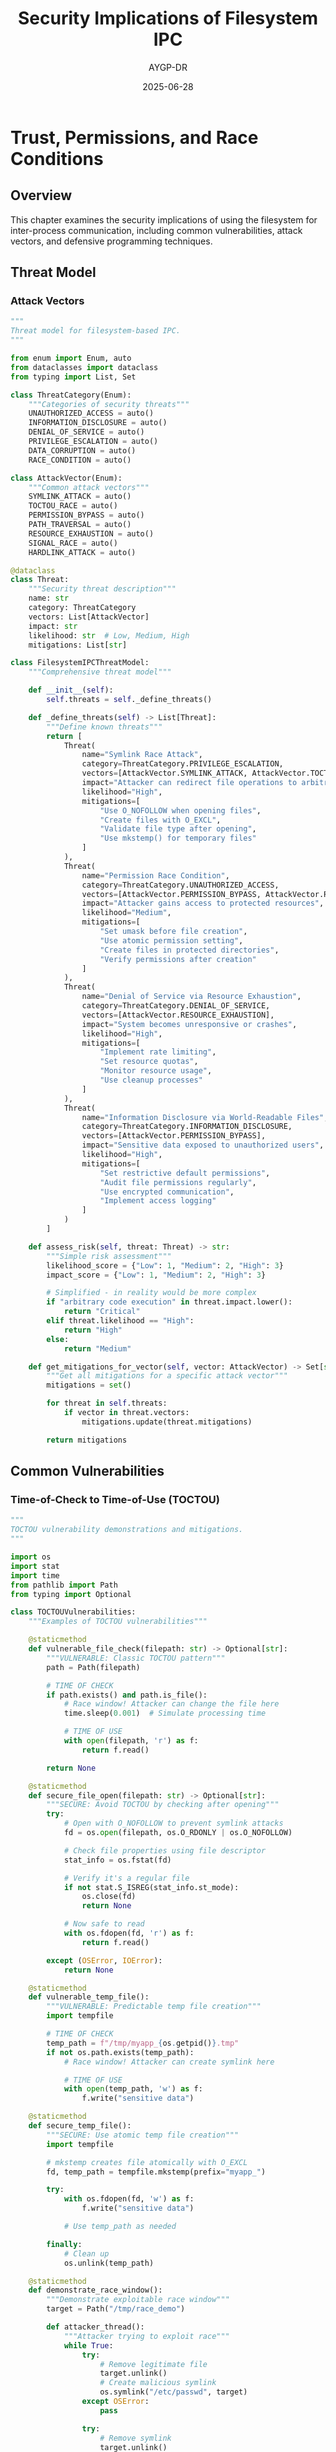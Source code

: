 #+TITLE: Security Implications of Filesystem IPC
#+AUTHOR: AYGP-DR
#+DATE: 2025-06-28
#+OPTIONS: toc:2 num:t

* Trust, Permissions, and Race Conditions

** Overview

This chapter examines the security implications of using the filesystem for inter-process communication, including common vulnerabilities, attack vectors, and defensive programming techniques.

** Threat Model

*** Attack Vectors

#+begin_src python :tangle security/threat_model.py :mkdirp yes
"""
Threat model for filesystem-based IPC.
"""

from enum import Enum, auto
from dataclasses import dataclass
from typing import List, Set

class ThreatCategory(Enum):
    """Categories of security threats"""
    UNAUTHORIZED_ACCESS = auto()
    INFORMATION_DISCLOSURE = auto()
    DENIAL_OF_SERVICE = auto()
    PRIVILEGE_ESCALATION = auto()
    DATA_CORRUPTION = auto()
    RACE_CONDITION = auto()

class AttackVector(Enum):
    """Common attack vectors"""
    SYMLINK_ATTACK = auto()
    TOCTOU_RACE = auto()
    PERMISSION_BYPASS = auto()
    PATH_TRAVERSAL = auto()
    RESOURCE_EXHAUSTION = auto()
    SIGNAL_RACE = auto()
    HARDLINK_ATTACK = auto()

@dataclass
class Threat:
    """Security threat description"""
    name: str
    category: ThreatCategory
    vectors: List[AttackVector]
    impact: str
    likelihood: str  # Low, Medium, High
    mitigations: List[str]

class FilesystemIPCThreatModel:
    """Comprehensive threat model"""
    
    def __init__(self):
        self.threats = self._define_threats()
    
    def _define_threats(self) -> List[Threat]:
        """Define known threats"""
        return [
            Threat(
                name="Symlink Race Attack",
                category=ThreatCategory.PRIVILEGE_ESCALATION,
                vectors=[AttackVector.SYMLINK_ATTACK, AttackVector.TOCTOU_RACE],
                impact="Attacker can redirect file operations to arbitrary targets",
                likelihood="High",
                mitigations=[
                    "Use O_NOFOLLOW when opening files",
                    "Create files with O_EXCL",
                    "Validate file type after opening",
                    "Use mkstemp() for temporary files"
                ]
            ),
            Threat(
                name="Permission Race Condition",
                category=ThreatCategory.UNAUTHORIZED_ACCESS,
                vectors=[AttackVector.PERMISSION_BYPASS, AttackVector.RACE_CONDITION],
                impact="Attacker gains access to protected resources",
                likelihood="Medium",
                mitigations=[
                    "Set umask before file creation",
                    "Use atomic permission setting",
                    "Create files in protected directories",
                    "Verify permissions after creation"
                ]
            ),
            Threat(
                name="Denial of Service via Resource Exhaustion",
                category=ThreatCategory.DENIAL_OF_SERVICE,
                vectors=[AttackVector.RESOURCE_EXHAUSTION],
                impact="System becomes unresponsive or crashes",
                likelihood="High",
                mitigations=[
                    "Implement rate limiting",
                    "Set resource quotas",
                    "Monitor resource usage",
                    "Use cleanup processes"
                ]
            ),
            Threat(
                name="Information Disclosure via World-Readable Files",
                category=ThreatCategory.INFORMATION_DISCLOSURE,
                vectors=[AttackVector.PERMISSION_BYPASS],
                impact="Sensitive data exposed to unauthorized users",
                likelihood="High",
                mitigations=[
                    "Set restrictive default permissions",
                    "Audit file permissions regularly",
                    "Use encrypted communication",
                    "Implement access logging"
                ]
            )
        ]
    
    def assess_risk(self, threat: Threat) -> str:
        """Simple risk assessment"""
        likelihood_score = {"Low": 1, "Medium": 2, "High": 3}
        impact_score = {"Low": 1, "Medium": 2, "High": 3}
        
        # Simplified - in reality would be more complex
        if "arbitrary code execution" in threat.impact.lower():
            return "Critical"
        elif threat.likelihood == "High":
            return "High"
        else:
            return "Medium"
    
    def get_mitigations_for_vector(self, vector: AttackVector) -> Set[str]:
        """Get all mitigations for a specific attack vector"""
        mitigations = set()
        
        for threat in self.threats:
            if vector in threat.vectors:
                mitigations.update(threat.mitigations)
        
        return mitigations
#+end_src

** Common Vulnerabilities

*** Time-of-Check to Time-of-Use (TOCTOU)

#+begin_src python :tangle security/toctou_vulnerabilities.py :mkdirp yes
"""
TOCTOU vulnerability demonstrations and mitigations.
"""

import os
import stat
import time
from pathlib import Path
from typing import Optional

class TOCTOUVulnerabilities:
    """Examples of TOCTOU vulnerabilities"""
    
    @staticmethod
    def vulnerable_file_check(filepath: str) -> Optional[str]:
        """VULNERABLE: Classic TOCTOU pattern"""
        path = Path(filepath)
        
        # TIME OF CHECK
        if path.exists() and path.is_file():
            # Race window! Attacker can change the file here
            time.sleep(0.001)  # Simulate processing time
            
            # TIME OF USE
            with open(filepath, 'r') as f:
                return f.read()
        
        return None
    
    @staticmethod
    def secure_file_open(filepath: str) -> Optional[str]:
        """SECURE: Avoid TOCTOU by checking after opening"""
        try:
            # Open with O_NOFOLLOW to prevent symlink attacks
            fd = os.open(filepath, os.O_RDONLY | os.O_NOFOLLOW)
            
            # Check file properties using file descriptor
            stat_info = os.fstat(fd)
            
            # Verify it's a regular file
            if not stat.S_ISREG(stat_info.st_mode):
                os.close(fd)
                return None
            
            # Now safe to read
            with os.fdopen(fd, 'r') as f:
                return f.read()
                
        except (OSError, IOError):
            return None
    
    @staticmethod
    def vulnerable_temp_file():
        """VULNERABLE: Predictable temp file creation"""
        import tempfile
        
        # TIME OF CHECK
        temp_path = f"/tmp/myapp_{os.getpid()}.tmp"
        if not os.path.exists(temp_path):
            # Race window! Attacker can create symlink here
            
            # TIME OF USE
            with open(temp_path, 'w') as f:
                f.write("sensitive data")
    
    @staticmethod
    def secure_temp_file():
        """SECURE: Use atomic temp file creation"""
        import tempfile
        
        # mkstemp creates file atomically with O_EXCL
        fd, temp_path = tempfile.mkstemp(prefix="myapp_")
        
        try:
            with os.fdopen(fd, 'w') as f:
                f.write("sensitive data")
            
            # Use temp_path as needed
            
        finally:
            # Clean up
            os.unlink(temp_path)
    
    @staticmethod
    def demonstrate_race_window():
        """Demonstrate exploitable race window"""
        target = Path("/tmp/race_demo")
        
        def attacker_thread():
            """Attacker trying to exploit race"""
            while True:
                try:
                    # Remove legitimate file
                    target.unlink()
                    # Create malicious symlink
                    os.symlink("/etc/passwd", target)
                except OSError:
                    pass
                
                try:
                    # Remove symlink
                    target.unlink()
                    # Create legitimate file
                    target.write_text("legitimate content")
                except OSError:
                    pass
        
        def victim_thread():
            """Victim with TOCTOU vulnerability"""
            exploited = False
            
            for _ in range(1000):
                # Vulnerable check
                if target.exists() and target.is_file():
                    content = target.read_text()
                    if "root:" in content:
                        exploited = True
                        break
            
            return exploited
        
        # In real demo, would run these in separate threads
        # return victim_thread()

class SecurePrimitives:
    """Secure alternatives to common operations"""
    
    @staticmethod
    def secure_create(filepath: str, mode: int = 0o600) -> int:
        """Securely create a file"""
        # Use O_EXCL to fail if file exists
        # Use O_NOFOLLOW to prevent symlink attacks
        flags = os.O_CREAT | os.O_EXCL | os.O_WRONLY | os.O_NOFOLLOW
        
        # Set umask to ensure restrictive permissions
        old_umask = os.umask(0o077)
        
        try:
            fd = os.open(filepath, flags, mode)
            return fd
        finally:
            os.umask(old_umask)
    
    @staticmethod
    def secure_directory_create(dirpath: str, mode: int = 0o700):
        """Securely create a directory"""
        path = Path(dirpath)
        
        # Set restrictive umask
        old_umask = os.umask(0o077)
        
        try:
            path.mkdir(mode=mode, exist_ok=False)
            
            # Verify permissions were set correctly
            stat_info = path.stat()
            actual_mode = stat.S_IMODE(stat_info.st_mode)
            
            if actual_mode != mode:
                # Permission setting failed, remove and fail
                path.rmdir()
                raise PermissionError(f"Could not set mode {mode:o}")
                
        finally:
            os.umask(old_umask)
#+end_src

*** Symlink and Hardlink Attacks

#+begin_src python :tangle security/link_attacks.py :mkdirp yes
"""
Symlink and hardlink attack patterns and defenses.
"""

import os
import stat
from pathlib import Path

class LinkAttacks:
    """Common link-based attacks"""
    
    @staticmethod
    def symlink_attack_demo():
        """Demonstrate symlink attack"""
        # Attacker creates symlink pointing to sensitive file
        victim_file = "/tmp/victim_data"
        sensitive_target = "/etc/passwd"
        
        try:
            # Attacker's action
            os.symlink(sensitive_target, victim_file)
            
            # Victim's vulnerable code
            with open(victim_file, 'r') as f:
                # Victim thinks they're reading their own file
                # but actually reading /etc/passwd
                data = f.read()
                
            return "symlink attack successful" in data
            
        except Exception as e:
            return False
        finally:
            try:
                os.unlink(victim_file)
            except:
                pass
    
    @staticmethod
    def defend_against_symlinks(filepath: str) -> bool:
        """Check if path contains symlinks"""
        path = Path(filepath)
        
        # Check each component of the path
        parts = path.parts
        current = Path("/")
        
        for part in parts[1:]:  # Skip root
            current = current / part
            
            try:
                # lstat doesn't follow symlinks
                stat_info = current.lstat()
                
                if stat.S_ISLNK(stat_info.st_mode):
                    return False  # Symlink detected
                    
            except OSError:
                return False  # Path doesn't exist
        
        return True
    
    @staticmethod
    def secure_open_no_symlinks(filepath: str, flags: int = os.O_RDONLY):
        """Open file ensuring no symlinks in path"""
        # Use O_NOFOLLOW to prevent following symlinks
        try:
            fd = os.open(filepath, flags | os.O_NOFOLLOW)
            
            # Additional check: compare device/inode
            stat1 = os.fstat(fd)
            stat2 = os.stat(filepath)
            
            if (stat1.st_dev != stat2.st_dev or 
                stat1.st_ino != stat2.st_ino):
                # File changed between open and stat
                os.close(fd)
                raise SecurityError("File identity changed")
            
            return fd
            
        except OSError as e:
            if e.errno == 40:  # ELOOP - too many symlinks
                raise SecurityError("Symlink detected")
            raise
    
    @staticmethod
    def hardlink_attack_demo():
        """Demonstrate hardlink attack"""
        # Hardlinks can be used to:
        # 1. Retain access to files after permissions change
        # 2. Prevent file deletion
        # 3. Confuse quota systems
        
        original = "/tmp/original_file"
        hardlink = "/tmp/attacker_link"
        
        try:
            # Create original file
            Path(original).write_text("sensitive data")
            os.chmod(original, 0o600)  # Restrict permissions
            
            # Attacker creates hardlink while they have access
            os.link(original, hardlink)
            
            # Even if original permissions change or file is "deleted"
            os.chmod(original, 0o000)  # No permissions
            os.unlink(original)  # "Delete" original
            
            # Attacker still has access via hardlink
            data = Path(hardlink).read_text()
            
            return data == "sensitive data"
            
        except Exception:
            return False
        finally:
            try:
                os.unlink(hardlink)
            except:
                pass
    
    @staticmethod
    def defend_against_hardlinks(filepath: str):
        """Check for unexpected hardlinks"""
        try:
            stat_info = os.stat(filepath)
            
            # st_nlink is the number of hardlinks
            if stat_info.st_nlink > 1:
                # File has additional hardlinks
                return False
            
            return True
            
        except OSError:
            return False

class SecureFileOperations:
    """Secure file operation patterns"""
    
    @staticmethod
    def create_secure_temp_dir() -> Path:
        """Create a secure temporary directory"""
        import tempfile
        
        # mkdtemp creates directory with 0o700 permissions
        temp_dir = tempfile.mkdtemp(prefix="secure_")
        
        # Verify permissions
        stat_info = os.stat(temp_dir)
        mode = stat.S_IMODE(stat_info.st_mode)
        
        if mode != 0o700:
            # Permissions not as expected
            os.rmdir(temp_dir)
            raise SecurityError("Could not create secure directory")
        
        return Path(temp_dir)
    
    @staticmethod
    def safe_file_write(filepath: str, data: bytes, mode: int = 0o600):
        """Safely write to a file"""
        path = Path(filepath)
        
        # Use atomic write pattern
        import tempfile
        fd, temp_path = tempfile.mkstemp(
            dir=path.parent,
            prefix=f".{path.name}.",
            suffix=".tmp"
        )
        
        try:
            # Write data
            os.write(fd, data)
            os.fsync(fd)
            os.close(fd)
            
            # Set permissions
            os.chmod(temp_path, mode)
            
            # Atomic rename
            os.rename(temp_path, filepath)
            
        except Exception:
            # Clean up on error
            try:
                os.close(fd)
            except:
                pass
            try:
                os.unlink(temp_path)
            except:
                pass
            raise
#+end_src

*** Permission and Ownership Issues

#+begin_src python :tangle security/permission_security.py :mkdirp yes
"""
Permission-based security issues and solutions.
"""

import os
import pwd
import grp
import stat
from pathlib import Path
from typing import Optional, Tuple

class PermissionSecurity:
    """Handle permission-based security"""
    
    @staticmethod
    def check_path_ownership(filepath: str) -> Tuple[int, int]:
        """Get ownership of file"""
        stat_info = os.stat(filepath)
        return stat_info.st_uid, stat_info.st_gid
    
    @staticmethod
    def verify_safe_ownership(filepath: str, 
                            allowed_uid: Optional[int] = None,
                            allowed_gid: Optional[int] = None) -> bool:
        """Verify file has safe ownership"""
        uid, gid = PermissionSecurity.check_path_ownership(filepath)
        
        # Default to current user if not specified
        if allowed_uid is None:
            allowed_uid = os.getuid()
        
        # Check ownership
        if uid != allowed_uid:
            return False
        
        if allowed_gid is not None and gid != allowed_gid:
            return False
        
        return True
    
    @staticmethod
    def check_world_writable(filepath: str) -> bool:
        """Check if file/directory is world writable"""
        stat_info = os.stat(filepath)
        mode = stat_info.st_mode
        
        # Check if other-writable bit is set
        return bool(mode & stat.S_IWOTH)
    
    @staticmethod
    def secure_shared_directory(dirpath: str, group_name: str) -> Path:
        """Create a secure directory for group sharing"""
        path = Path(dirpath)
        
        # Get group ID
        try:
            group_info = grp.getgrnam(group_name)
            gid = group_info.gr_gid
        except KeyError:
            raise ValueError(f"Group {group_name} not found")
        
        # Create directory with restricted permissions
        old_umask = os.umask(0o007)  # Remove all permissions for others
        
        try:
            path.mkdir(mode=0o2770, exist_ok=True)  # SGID bit set
            
            # Set group ownership
            os.chown(path, -1, gid)  # -1 means don't change uid
            
            # Verify permissions
            stat_info = path.stat()
            actual_mode = stat.S_IMODE(stat_info.st_mode)
            
            if actual_mode != 0o2770:
                raise PermissionError("Could not set secure permissions")
            
            if stat_info.st_gid != gid:
                raise PermissionError("Could not set group ownership")
            
            return path
            
        finally:
            os.umask(old_umask)
    
    @staticmethod
    def audit_directory_tree(root_path: str) -> list:
        """Audit a directory tree for security issues"""
        issues = []
        root = Path(root_path)
        
        for path in root.rglob("*"):
            try:
                stat_info = path.stat()
                mode = stat_info.st_mode
                
                # Check for world-writable files
                if stat.S_IWOTH & mode:
                    issues.append({
                        'path': str(path),
                        'issue': 'world-writable',
                        'mode': oct(stat.S_IMODE(mode))
                    })
                
                # Check for setuid/setgid files
                if stat.S_ISUID & mode or stat.S_ISGID & mode:
                    issues.append({
                        'path': str(path),
                        'issue': 'setuid/setgid',
                        'mode': oct(stat.S_IMODE(mode))
                    })
                
                # Check for files not owned by current user
                if stat_info.st_uid != os.getuid():
                    issues.append({
                        'path': str(path),
                        'issue': 'foreign-owned',
                        'uid': stat_info.st_uid
                    })
                
            except OSError as e:
                issues.append({
                    'path': str(path),
                    'issue': 'access-error',
                    'error': str(e)
                })
        
        return issues

class UmaskManager:
    """Manage umask for secure file creation"""
    
    def __init__(self, new_umask: int):
        self.new_umask = new_umask
        self.old_umask = None
    
    def __enter__(self):
        self.old_umask = os.umask(self.new_umask)
        return self
    
    def __exit__(self, exc_type, exc_val, exc_tb):
        if self.old_umask is not None:
            os.umask(self.old_umask)

# Example usage of secure patterns
def create_secure_ipc_file(filepath: str, data: bytes):
    """Create a file securely for IPC"""
    
    # Use restrictive umask
    with UmaskManager(0o077):
        # Create with O_EXCL to prevent races
        fd = os.open(filepath,
                    os.O_CREAT | os.O_EXCL | os.O_WRONLY,
                    0o600)
        
        try:
            # Write data
            os.write(fd, data)
            os.fsync(fd)
            
            # Verify permissions before closing
            stat_info = os.fstat(fd)
            mode = stat.S_IMODE(stat_info.st_mode)
            
            if mode != 0o600:
                raise PermissionError(f"Unexpected mode: {oct(mode)}")
            
        finally:
            os.close(fd)
#+end_src

** Defensive Programming

*** Input Validation and Sanitization

#+begin_src python :tangle security/input_validation.py :mkdirp yes
"""
Input validation for filesystem IPC security.
"""

import os
import re
from pathlib import Path
from typing import Optional

class PathValidator:
    """Validate and sanitize filesystem paths"""
    
    # Regex patterns for validation
    SAFE_FILENAME = re.compile(r'^[a-zA-Z0-9._-]+$')
    SAFE_PATH_COMPONENT = re.compile(r'^[a-zA-Z0-9._-]+$')
    
    @staticmethod
    def validate_filename(filename: str) -> bool:
        """Validate a filename is safe"""
        if not filename or len(filename) > 255:
            return False
        
        # Check for path traversal attempts
        if '..' in filename or '/' in filename or '\\' in filename:
            return False
        
        # Check for null bytes
        if '\0' in filename:
            return False
        
        # Check against safe pattern
        return bool(PathValidator.SAFE_FILENAME.match(filename))
    
    @staticmethod
    def sanitize_filename(filename: str) -> str:
        """Sanitize a filename to be safe"""
        # Remove path separators and traversal
        filename = filename.replace('/', '_')
        filename = filename.replace('\\', '_')
        filename = filename.replace('..', '_')
        
        # Remove null bytes
        filename = filename.replace('\0', '')
        
        # Replace unsafe characters
        safe_chars = set('abcdefghijklmnopqrstuvwxyzABCDEFGHIJKLMNOPQRSTUVWXYZ0123456789.-_')
        filename = ''.join(c if c in safe_chars else '_' for c in filename)
        
        # Limit length
        filename = filename[:255]
        
        # Ensure not empty
        if not filename:
            filename = 'unnamed'
        
        return filename
    
    @staticmethod
    def validate_path(filepath: str, base_dir: str) -> bool:
        """Validate path is within base directory"""
        try:
            # Resolve to absolute paths
            base = Path(base_dir).resolve()
            target = Path(filepath).resolve()
            
            # Check if target is within base
            try:
                target.relative_to(base)
                return True
            except ValueError:
                return False
                
        except Exception:
            return False
    
    @staticmethod
    def join_path_safe(base_dir: str, *components: str) -> Optional[str]:
        """Safely join path components"""
        # Validate base directory exists
        base = Path(base_dir)
        if not base.exists() or not base.is_dir():
            return None
        
        # Validate each component
        for component in components:
            if not PathValidator.SAFE_PATH_COMPONENT.match(component):
                return None
        
        # Join and resolve
        result = base
        for component in components:
            result = result / component
        
        # Ensure still within base
        try:
            result.resolve().relative_to(base.resolve())
        except ValueError:
            return None
        
        return str(result)

class MessageValidator:
    """Validate IPC messages"""
    
    @staticmethod
    def validate_size(data: bytes, max_size: int) -> bool:
        """Validate message size"""
        return 0 < len(data) <= max_size
    
    @staticmethod
    def validate_json_message(data: str, schema: dict) -> bool:
        """Validate JSON message against schema"""
        import json
        
        try:
            message = json.loads(data)
        except json.JSONDecodeError:
            return False
        
        # Simple schema validation
        for key, expected_type in schema.items():
            if key not in message:
                return False
            
            if not isinstance(message[key], expected_type):
                return False
        
        return True

class RateLimiter:
    """Rate limiting for IPC operations"""
    
    def __init__(self, max_ops: int, window_seconds: float):
        self.max_ops = max_ops
        self.window = window_seconds
        self.operations = {}  # pid -> list of timestamps
    
    def check_rate_limit(self, pid: int) -> bool:
        """Check if operation is within rate limit"""
        import time
        
        now = time.time()
        
        # Clean old entries
        if pid in self.operations:
            self.operations[pid] = [
                ts for ts in self.operations[pid]
                if now - ts < self.window
            ]
        else:
            self.operations[pid] = []
        
        # Check limit
        if len(self.operations[pid]) >= self.max_ops:
            return False
        
        # Record operation
        self.operations[pid].append(now)
        return True

# Example secure IPC endpoint
def secure_message_handler(message_file: str, base_dir: str):
    """Handle IPC message with validation"""
    
    # Validate path
    if not PathValidator.validate_path(message_file, base_dir):
        raise ValueError("Invalid message path")
    
    # Check ownership
    if not PermissionSecurity.verify_safe_ownership(message_file):
        raise PermissionError("Unsafe file ownership")
    
    # Read with size limit
    max_size = 1024 * 1024  # 1MB
    
    try:
        with open(message_file, 'rb') as f:
            data = f.read(max_size + 1)
            
        if len(data) > max_size:
            raise ValueError("Message too large")
        
        # Process message...
        
    finally:
        # Clean up
        try:
            os.unlink(message_file)
        except OSError:
            pass
#+end_src

*** Secure Coding Patterns

#+begin_src python :tangle security/secure_patterns.py :mkdirp yes
"""
Secure coding patterns for filesystem IPC.
"""

import os
import hashlib
import hmac
import json
from pathlib import Path
from contextlib import contextmanager
from typing import Optional

class SecureChannel:
    """Secure IPC channel implementation"""
    
    def __init__(self, channel_dir: str, shared_secret: bytes):
        self.channel_dir = Path(channel_dir)
        self.shared_secret = shared_secret
        
        # Create channel directory securely
        old_umask = os.umask(0o077)
        try:
            self.channel_dir.mkdir(mode=0o700, exist_ok=True)
        finally:
            os.umask(old_umask)
    
    def send_authenticated(self, recipient: str, message: dict):
        """Send authenticated message"""
        # Serialize message
        payload = json.dumps(message, sort_keys=True).encode()
        
        # Compute HMAC
        h = hmac.new(self.shared_secret, payload, hashlib.sha256)
        mac = h.hexdigest()
        
        # Create message file
        msg_id = hashlib.sha256(payload).hexdigest()[:16]
        msg_file = self.channel_dir / f"{recipient}.{msg_id}.msg"
        
        # Write atomically
        tmp_file = msg_file.with_suffix('.tmp')
        
        old_umask = os.umask(0o077)
        try:
            with open(tmp_file, 'w') as f:
                json.dump({
                    'payload': payload.decode(),
                    'mac': mac
                }, f)
            
            os.rename(tmp_file, msg_file)
            
        finally:
            os.umask(old_umask)
    
    def receive_authenticated(self, recipient: str) -> Optional[dict]:
        """Receive and verify authenticated message"""
        pattern = f"{recipient}.*.msg"
        
        for msg_file in self.channel_dir.glob(pattern):
            try:
                # Claim message
                claimed = msg_file.with_suffix('.claimed')
                os.rename(msg_file, claimed)
                
                # Read message
                with open(claimed) as f:
                    data = json.load(f)
                
                # Verify MAC
                payload = data['payload'].encode()
                expected_mac = data['mac']
                
                h = hmac.new(self.shared_secret, payload, hashlib.sha256)
                actual_mac = h.hexdigest()
                
                # Constant-time comparison
                if hmac.compare_digest(expected_mac, actual_mac):
                    # Valid message
                    os.unlink(claimed)
                    return json.loads(payload)
                else:
                    # Invalid MAC - possible tampering
                    # Log security event
                    os.unlink(claimed)
                    
            except (OSError, KeyError, json.JSONDecodeError):
                # Clean up bad message
                try:
                    claimed.unlink()
                except:
                    pass
        
        return None

class SecureQueue:
    """Secure queue with access control"""
    
    def __init__(self, queue_dir: str, allowed_gid: int):
        self.queue_dir = Path(queue_dir)
        self.allowed_gid = allowed_gid
        
        # Create queue directory with group access
        old_umask = os.umask(0o007)
        try:
            self.queue_dir.mkdir(mode=0o2770, exist_ok=True)
            os.chown(self.queue_dir, -1, allowed_gid)
        finally:
            os.umask(old_umask)
    
    @contextmanager
    def transaction(self):
        """Transactional queue operations"""
        transaction_id = os.urandom(16).hex()
        transaction_dir = self.queue_dir / f".tx_{transaction_id}"
        
        # Create transaction directory
        old_umask = os.umask(0o077)
        try:
            transaction_dir.mkdir(mode=0o700)
        finally:
            os.umask(old_umask)
        
        try:
            yield transaction_dir
            
            # Commit transaction - move all files to queue
            for item in transaction_dir.iterdir():
                dest = self.queue_dir / item.name
                os.rename(item, dest)
            
        finally:
            # Clean up transaction directory
            try:
                transaction_dir.rmdir()
            except OSError:
                # Clean up any remaining files
                for item in transaction_dir.iterdir():
                    item.unlink()
                transaction_dir.rmdir()

class AuditLogger:
    """Security audit logging for IPC"""
    
    def __init__(self, log_dir: str):
        self.log_dir = Path(log_dir)
        
        # Create log directory with restricted permissions
        old_umask = os.umask(0o077)
        try:
            self.log_dir.mkdir(mode=0o700, exist_ok=True)
        finally:
            os.umask(old_umask)
    
    def log_security_event(self, event_type: str, details: dict):
        """Log security-relevant event"""
        import time
        
        event = {
            'timestamp': time.time(),
            'type': event_type,
            'pid': os.getpid(),
            'uid': os.getuid(),
            'details': details
        }
        
        # Create daily log file
        log_file = self.log_dir / f"security_{time.strftime('%Y%m%d')}.log"
        
        # Append to log with exclusive lock
        import fcntl
        
        old_umask = os.umask(0o077)
        try:
            with open(log_file, 'a') as f:
                fcntl.flock(f.fileno(), fcntl.LOCK_EX)
                json.dump(event, f)
                f.write('\n')
                f.flush()
                os.fsync(f.fileno())
                fcntl.flock(f.fileno(), fcntl.LOCK_UN)
        finally:
            os.umask(old_umask)

# Example: Privilege separation pattern
class PrivilegeSeparation:
    """Demonstrate privilege separation for IPC"""
    
    @staticmethod
    def drop_privileges(uid: int, gid: int):
        """Drop root privileges"""
        # Must be called as root
        if os.getuid() != 0:
            return
        
        # Drop supplementary groups
        os.setgroups([])
        
        # Set GID first (while still root)
        os.setgid(gid)
        
        # Set UID (loses root privileges)
        os.setuid(uid)
        
        # Verify privileges dropped
        if os.getuid() == 0 or os.getgid() == 0:
            raise RuntimeError("Failed to drop privileges")
    
    @staticmethod
    def create_privileged_socket(socket_path: str, uid: int, gid: int):
        """Create socket with specific ownership"""
        import socket
        
        # Must be root to change ownership
        if os.getuid() != 0:
            raise PermissionError("Must be root")
        
        # Create socket
        sock = socket.socket(socket.AF_UNIX, socket.SOCK_STREAM)
        sock.bind(socket_path)
        
        # Set ownership
        os.chown(socket_path, uid, gid)
        os.chmod(socket_path, 0o660)
        
        # Drop privileges before returning
        PrivilegeSeparation.drop_privileges(uid, gid)
        
        return sock
#+end_src

** Security Testing

*** Vulnerability Scanner

#+begin_src python :tangle security/vulnerability_scanner.py :mkdirp yes :shebang #!/usr/bin/env python3
"""
Scan for common filesystem IPC vulnerabilities.
"""

import os
import stat
from pathlib import Path
from typing import List, Dict

class VulnerabilityScanner:
    """Scan for security vulnerabilities in IPC setup"""
    
    def __init__(self):
        self.vulnerabilities = []
    
    def scan_directory(self, directory: str) -> List[Dict]:
        """Scan directory for vulnerabilities"""
        self.vulnerabilities = []
        base_path = Path(directory)
        
        if not base_path.exists():
            return []
        
        # Check base directory
        self._check_directory_security(base_path)
        
        # Scan all entries
        for entry in base_path.rglob("*"):
            try:
                self._check_path_security(entry)
            except OSError as e:
                self.vulnerabilities.append({
                    'path': str(entry),
                    'type': 'access_error',
                    'severity': 'medium',
                    'description': f"Cannot access: {e}"
                })
        
        return self.vulnerabilities
    
    def _check_directory_security(self, path: Path):
        """Check directory-specific security issues"""
        stat_info = path.stat()
        mode = stat_info.st_mode
        
        # Check for sticky bit on shared directories
        if stat.S_IWOTH & mode and not stat.S_ISVTX & mode:
            self.vulnerabilities.append({
                'path': str(path),
                'type': 'missing_sticky_bit',
                'severity': 'high',
                'description': 'World-writable directory without sticky bit'
            })
    
    def _check_path_security(self, path: Path):
        """Check general path security issues"""
        stat_info = path.lstat()  # Don't follow symlinks
        mode = stat_info.st_mode
        
        # Check for world-writable
        if stat.S_IWOTH & mode:
            self.vulnerabilities.append({
                'path': str(path),
                'type': 'world_writable',
                'severity': 'high',
                'description': f'World-writable permissions: {oct(stat.S_IMODE(mode))}'
            })
        
        # Check for broken symlinks
        if stat.S_ISLNK(mode):
            if not path.exists():
                self.vulnerabilities.append({
                    'path': str(path),
                    'type': 'broken_symlink',
                    'severity': 'low',
                    'description': 'Broken symbolic link'
                })
            else:
                # Check symlink target
                target = os.readlink(path)
                if target.startswith('/'):
                    self.vulnerabilities.append({
                        'path': str(path),
                        'type': 'absolute_symlink',
                        'severity': 'medium',
                        'description': f'Absolute symlink to: {target}'
                    })
        
        # Check for setuid/setgid
        if stat.S_ISUID & mode or stat.S_ISGID & mode:
            self.vulnerabilities.append({
                'path': str(path),
                'type': 'setuid_setgid',
                'severity': 'high',
                'description': 'Setuid or setgid bit set'
            })
        
        # Check for unusual permissions
        if stat.S_ISREG(mode):
            if mode & 0o111:  # Any execute bit
                self.vulnerabilities.append({
                    'path': str(path),
                    'type': 'executable_data',
                    'severity': 'medium',
                    'description': 'Data file marked executable'
                })
    
    def generate_report(self) -> str:
        """Generate security report"""
        if not self.vulnerabilities:
            return "No vulnerabilities found."
        
        report = ["Security Vulnerability Report", "=" * 40, ""]
        
        # Group by severity
        by_severity = {'high': [], 'medium': [], 'low': []}
        for vuln in self.vulnerabilities:
            by_severity[vuln['severity']].append(vuln)
        
        for severity in ['high', 'medium', 'low']:
            if by_severity[severity]:
                report.append(f"\n{severity.upper()} Severity Issues:")
                report.append("-" * 30)
                
                for vuln in by_severity[severity]:
                    report.append(f"\nPath: {vuln['path']}")
                    report.append(f"Type: {vuln['type']}")
                    report.append(f"Description: {vuln['description']}")
        
        return "\n".join(report)

# Example usage
if __name__ == "__main__":
    import sys
    
    if len(sys.argv) != 2:
        print("Usage: vulnerability_scanner.py <directory>")
        sys.exit(1)
    
    scanner = VulnerabilityScanner()
    vulnerabilities = scanner.scan_directory(sys.argv[1])
    
    print(scanner.generate_report())
    
    # Exit with error if high severity issues found
    if any(v['severity'] == 'high' for v in vulnerabilities):
        sys.exit(1)
#+end_src

** Security Hardening Guide

*** Checklist

TODO: Create comprehensive security checklist
- [ ] File creation with O_EXCL
- [ ] Path validation and sanitization
- [ ] Permission verification
- [ ] Ownership checks
- [ ] Symlink protection
- [ ] Rate limiting
- [ ] Audit logging
- [ ] Privilege separation

*** Best Practices

1. **Always validate input**: Never trust user-provided paths
2. **Use atomic operations**: Prevent TOCTOU races
3. **Set restrictive permissions**: Start with minimal access
4. **Check ownership**: Verify file ownership before use
5. **Avoid predictable names**: Use random components in filenames
6. **Clean up resources**: Remove temporary files on exit
7. **Log security events**: Maintain audit trail
8. **Test for vulnerabilities**: Regular security scanning

** Next Steps

Continue to [[file:08-historical-evolution.org][Chapter 8: Historical Evolution]] to understand how these patterns developed.

* Exercises

1. **Vulnerability Hunt**: Find and fix vulnerabilities in provided code
2. **Secure Implementation**: Implement a secure message queue
3. **Attack Simulation**: Create proof-of-concept exploits
4. **Hardening Project**: Harden an existing IPC implementation